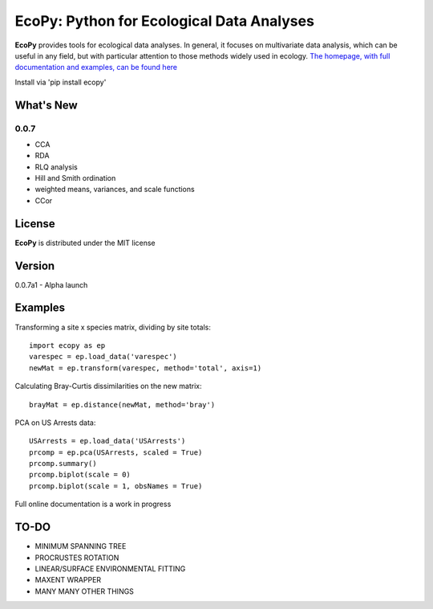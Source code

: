 EcoPy: Python for Ecological Data Analyses
******************************************
**EcoPy** provides tools for ecological data analyses. In general, it focuses on multivariate data analysis, which can be useful in any field, but with particular attention to those methods widely used in ecology. `The homepage, with full documentation and examples, can be found here <http://ecopy.readthedocs.org>`_

Install via 'pip install ecopy'

What's New
=======
0.0.7
-------
- CCA
- RDA
- RLQ analysis
- Hill and Smith ordination
- weighted means, variances, and scale functions
- CCor

License
=====
**EcoPy** is distributed under the MIT license

Version
=====
0.0.7a1 - Alpha launch

Examples
======
Transforming a site x species matrix, dividing by site totals::

	import ecopy as ep
	varespec = ep.load_data('varespec')
	newMat = ep.transform(varespec, method='total', axis=1)

Calculating Bray-Curtis dissimilarities on the new matrix::

	brayMat = ep.distance(newMat, method='bray')

PCA on US Arrests data::
	
	USArrests = ep.load_data('USArrests')
	prcomp = ep.pca(USArrests, scaled = True)
	prcomp.summary()
	prcomp.biplot(scale = 0)
	prcomp.biplot(scale = 1, obsNames = True)

Full online documentation is a work in progress

TO-DO
====
- MINIMUM SPANNING TREE
- PROCRUSTES ROTATION
- LINEAR/SURFACE ENVIRONMENTAL FITTING
- MAXENT WRAPPER
- MANY MANY OTHER THINGS
